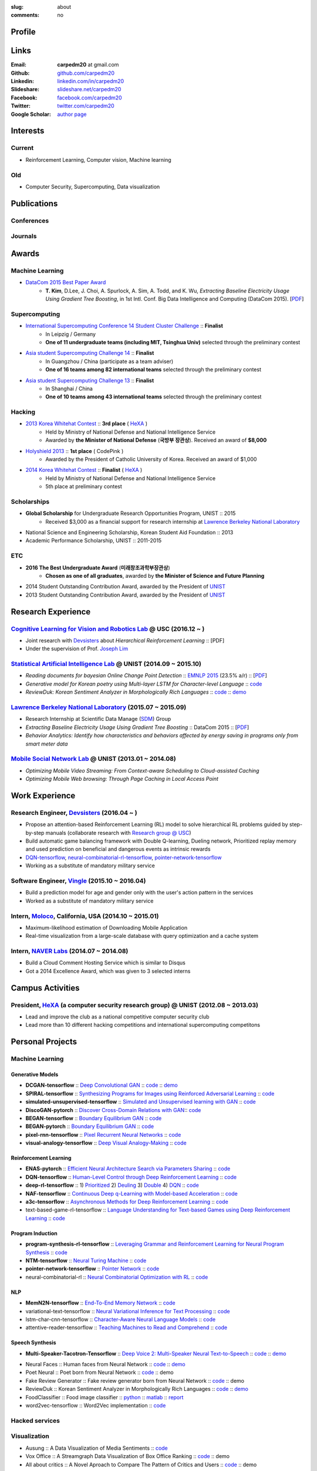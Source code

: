 :slug: about
:comments: no

.. raw:: html

    <ul id="menu" class="menu mfb-component--br mfb-zoomin" data-mfb-toggle="hover">
      <li class="mfb-component__wrap">
        <span id="showcode" class="showcode mfb-component__button--main">
         <i class="ion-eye-disabled icon-yepcode"></i>
         <i class="ion-eye icon-nocode"></i>
        </span>
      </li>
    </ul>

Profile
-------

.. raw:: html

   <ul class="simple">
      <li>B.S. in Electrical and Computer Engineering from <a class="reference external" href="http://www.unist.ac.kr/">UNIST</a></li>
      <li style="font-size: 0.8em;">(with <b>The Best Undergraduate Award</b> from the Minister of Science, ICT and Future Planning (미래창조과학부 장관상))</li>
      <li>Serving a mandatory military service and it ends Aug. 2018</li>
      <li>CV : <a class="reference external" target="_blank" href="https://raw.githubusercontent.com/carpedm20/blog/HEAD/content/CV_Taehoon_Kim_Public.pdf">[PDF] (as of Feb. 2018)</a></li>
   </ul>


Links
-----
:Email: **carpedm20** at gmail.com
:Github: `github.com/carpedm20`_
:Linkedin: `linkedin.com/in/carpedm20`_
:Slideshare: `slideshare.net/carpedm20`_
:Facebook: `facebook.com/carpedm20`_
:Twitter: `twitter.com/carpedm20`_
:Google Scholar: `author page <https://scholar.google.com/citations?user=0BefWnYAAAAJ>`__


Interests
---------

Current
~~~~~~~
- Reinforcement Learning, Computer vision, Machine learning


Old
~~~
- Computer Security, Supercomputing, Data visualization

.. raw:: html

   <br>
   <hr>

Publications
------------

Conferences
~~~~~~~~~~~

.. raw:: html

   <ul class="simple">
   <dd>
   <li>[1] <strong>T. Kim</strong>, D.Lee, J. Choi, A. Spurlock, A. Sim, A. Todd, and K. Wu, <em>Extracting Baseline Electricity Usage Using Gradient Tree Boosting</em>, in 1st Intl. Conf. Big Data Intelligence and Computing (DataCom 2015). Chengdu, China, Dec. 2015. [<a class="reference external" href="https://sdm.lbl.gov/oapapers/DataCom2015_kim_report.pdf">PDF</a>]</li>
   <li>[2] <strong>T. Kim</strong>, and J. Choi, <em>Reading documents for bayesian Online Change Point Detection</em>, in Empirical Methods on Natural Language Processing (<a class="reference external" href="http://www.emnlp2015.org/"><b class="black">EMNLP 2015</b></a>) (312/1315 ~ 23.5% a/r), Lisbon, Portugal, Sep. 2015. [<a class="reference external" href="http://sail.unist.ac.kr/papers/EMNLP15KimTChoiJ.pdf">PDF</a>]</li>
   </dd>
   </ul>

.. raw:: html

   <br>


Journals
~~~~~~~~

.. raw:: html

   <ul class="simple">
   <dd>
   <li>[3] <strong>T. Kim</strong>, D.Lee, J. Choi, A. Spurlock, A. Sim, A. Todd, and K. Wu, <em>Predicting Baseline for Analysis of Electricity Pricing</em>, in International Journal of Big Data Intelligence, 2016. [<a class="reference external" href="http://papers.ssrn.com/sol3/papers.cfm?abstract_id=2773991">PDF</a>]</li>
   <li>[4] J. Lee, K. Lee, C. Han, <strong>T. Kim</strong>, and S. Chong, <em>Resource-efficient Mobile Multimedia Streaming with Adaptive Network Selection</em>, in IEEE Transactions on Multimedia (IF: 2.536), 2016.</li>
   </dd>
   </ul>


.. raw:: html

   <br>
   <hr>


Awards
------

Machine Learning
~~~~~~~~~~~~~~~~

- `DataCom 2015 Best Paper Award <http://sail.unist.ac.kr/paper-best-paper-award-from-datacom-2015-for-predicting-real-world-electricity-usages/>`__
   - **T. Kim**, D.Lee, J. Choi, A. Spurlock, A. Sim, A. Todd, and K. Wu, *Extracting Baseline Electricity Usage Using Gradient Tree Boosting*, in 1st Intl. Conf. Big Data Intelligence and Computing (DataCom 2015). [`PDF <https://sdm.lbl.gov/oapapers/DataCom2015_kim_report.pdf>`__]

Supercomputing
~~~~~~~~~~~~~~
- `International Supercomputing Conference 14 Student Cluster Challenge <http://hpcadvisorycouncil.com/events/2014/isc14-student-cluster-competition/>`__ :: **Finalist**
   - In Leipzig / Germany
   - **One of 11 undergraduate teams (including MIT, Tsinghua Univ)** selected through the preliminary contest
- `Asia student Supercomputing Challenge 14 <http://www.asc-events.org/ASC14/index14en.php>`__ :: **Finalist**
   - In Guangzhou / China (participate as a team adviser)
   - **One of 16 teams among 82 international teams** selected through the preliminary contest
- `Asia student Supercomputing Challenge 13 <http://www.asc-events.org/13en/index13en.php>`__ :: **Finalist**
   - In Shanghai / China
   - **One of 10 teams among 43 international teams** selected through the preliminary contest

Hacking
~~~~~~~
- `2013 Korea Whitehat Contest`_ :: **3rd place** ( `HeXA`_ )
   - Held by Ministry of National Defense and National Intelligence Service
   - Awarded by **the Minister of National Defense** (**국방부 장관상**). Received an award of **$8,000**
- `Holyshield 2013`_ :: **1st place** ( CodePink )
   - Awarded by the President of Catholic University of Korea. Received an award of $1,000
- `2014 Korea Whitehat Contest`_ :: **Finalist** ( `HeXA`_ )
   - Held by Ministry of National Defense and National Intelligence Service
   - 5th place at preliminary contest

Scholarships
~~~~~~~~~~~~
- **Global Scholarship** for Undergraduate Research Opportunities Program, UNIST :: 2015
   - Received $3,000 as a financial support for research internship at `Lawrence Berkeley National Laboratory <http://www.lbl.gov/>`__
- National Science and Engineering Scholarship, Korean Student Aid Foundation :: 2013
- Academic Performance Scholarship, UNIST :: 2011-2015

ETC
~~~
- **2016 The Best Undergraduate Award** (**미래창조과학부장관상**)
   - **Chosen as one of all graduates**, awarded by **the Minister of Science and Future Planning**
- 2014 Student Outstanding Contribution Award, awarded by the President of `UNIST`_
- 2013 Student Outstanding Contribution Award, awarded by the President of `UNIST`_


.. raw:: html

   <br>
   <hr>

Research Experience
---------------------

`Cognitive Learning for Vision and Robotics Lab <http://people.csail.mit.edu/lim/>`__ @ USC (2016.12 ~ )
~~~~~~~~~~~~~~~~~~~~~~~~~~~~~~~~~~~~~~~~~~~~~~~~~~~~~~~~~~~~~~~~~~~~~~~~~~~~~~~~~~~~~~~~~~~~~~~~~~~~~~~~~~~~~~~~

- Joint research with `Devsisters <http://www.devsisters.com/>`__ about *Hierarchical Reinforcement Learning* :: [PDF]
- Under the supervision of Prof. `Joseph Lim <http://people.csail.mit.edu/lim/>`__


`Statistical Artificial Intelligence Lab <http://sail.unist.ac.kr/>`__ @ UNIST (2014.09 ~ 2015.10)
~~~~~~~~~~~~~~~~~~~~~~~~~~~~~~~~~~~~~~~~~~~~~~~~~~~~~~~~~~~~~~~~~~~~~~~~~~~~~~~~~~~~~~~~~~~~~~~~~~~~~~~~

- *Reading documents for bayesian Online Change Point Detection* :: `EMNLP 2015 <https://www.cs.cmu.edu/~ark/EMNLP-2015/>`__ (23.5% a/r) :: [`PDF <http://sail.unist.ac.kr/papers/EMNLP15KimTChoiJ.pdf>`__]
- *Generative model for Korean poetry using Multi-layer LSTM for Character-level Language* :: `code <https://github.com/carpedm20/poet-neural>`__ 
- *ReviewDuk: Korean Sentiment Analyzer in Morphologically Rich Languages* :: `code <https://github.com/carpedm20/reviewduk>`__ :: `demo <https://www.youtube.com/watch?v=nKyt3jo2Hno>`__


`Lawrence Berkeley National Laboratory <http://www.lbl.gov/>`__ (2015.07 ~ 2015.09)
~~~~~~~~~~~~~~~~~~~~~~~~~~~~~~~~~~~~~~~~~~~~~~~~~~~~~~~~~~~~~~~~~~~~~~~~~~~~~~~~~~~~~~~~~~~~~~~~~~~~~~~~~~~~~~~~~~~~~~~~

- Research Internship at Scientific Data Manage (`SDM <http://crd.lbl.gov/departments/data-science-and-technology/SDM/>`__) Group
- *Extracting Baseline Electricity Usage Using Gradient Tree Boosting* :: DataCom 2015 :: [`PDF <https://sdm.lbl.gov/oapapers/DataCom2015_kim_report.pdf>`__]
- *Behavior Analytics: Identify how characteristics and behaviors affected by energy saving in programs only from smart meter data*


`Mobile Social Network Lab <http://msn.unist.ac.kr/>`__ @ UNIST (2013.01 ~ 2014.08)
~~~~~~~~~~~~~~~~~~~~~~~~~~~~~~~~~~~~~~~~~~~~~~~~~~~~~~~~~~~~~~~~~~~~~~~~~~~~~~~~~~~~~~~~~~~~~~
- *Optimizing Mobile Video Streaming: From Context-aware Scheduling to Cloud-assisted Caching*
- *Optimizing Mobile Web browsing: Through Page Caching in Local Access Point*


.. raw:: html

   <br>
   <hr>

Work Experience
-----------------

Research Engineer, `Devsisters <http://www.devsisters.com/>`__ (2016.04 ~ )     
~~~~~~~~~~~~~~~~~~~~~~~~~~~~~~~~~~~~~~~~~~~~~~~~~~~~~~~~~~~~~~~~~~~~~~~~~~~~~~~~~~~~~~~~~~~~~~~
- Propose an attention-based Reinforcement Learning (RL) model to solve hierarchical RL problems guided by step-by-step manuals (collaborate research with `Research group @ USC <http://people.csail.mit.edu/lim/>`__)
- Build automatic game balancing framework with Double Q-learning, Dueling network, Prioritized replay memory and used prediction on beneficial and dangerous events as intrinsic rewards
- `DQN-tensorflow <https://github.com/devsisters/DQN-tensorflow>`__, `neural-combinatorial-rl-tensorflow <https://github.com/devsisters/neural-combinatorial-rl-tensorflow>`__, `pointer-network-tensorflow <https://github.com/devsisters/pointer-network-tensorflow>`__
- Working as a substitute of mandatory military service

Software Engineer, `Vingle <https://www.vingle.net/>`__ (2015.10 ~ 2016.04)
~~~~~~~~~~~~~~~~~~~~~~~~~~~~~~~~~~~~~~~~~~~~~~~~~~~~~~~~~~~~~~~~~~~~~~~~~~~~~~~~~~~~~~~~~~~~~~~
- Build a prediction model for age and gender only with the user's action pattern in the services
- Worked as a substitute of mandatory military service

Intern, `Moloco`_, California, USA (2014.10 ~ 2015.01)
~~~~~~~~~~~~~~~~~~~~~~~~~~~~~~~~~~~~~~~~~~~~~~~~~~~~~~~~~~~~~~~~~~~~~~~~~~~~~~~~~~~~~~~~~
- Maximum-likelihood estimation of Downloading Mobile Application
- Real-time visualization from a large-scale database with query optimization and a cache system

Intern, `NAVER Labs`_ (2014.07 ~ 2014.08)
~~~~~~~~~~~~~~~~~~~~~~~~~~~~~~~~~~~~~~~~~~~~~~~~~~~~~~~~~~~~~~~~~~~~~~
- Build a Cloud Comment Hosting Service which is similar to Disqus
- Got a 2014 Excellence Award, which was given to 3 selected interns


.. raw:: html

   <br>
   <hr>

Campus Activities
---------------------

President, `HeXA`_ (a computer security research group) @ UNIST (2012.08 ~ 2013.03)
~~~~~~~~~~~~~~~~~~~~~~~~~~~~~~~~~~~~~~~~~~~~~~~~~~~~~~~~~~~~~~~~~~~~~~~~~~~~~~~~~~~~~~~~~~~~~~~~
- Lead and improve the club as a national competitive computer security club
- Lead more than 10 different hacking competitions and international supercomputing competitons


.. raw:: html

   <br>
   <hr>

Personal Projects
-----------------

.. raw:: html

   <!--<p style="color: red; text-align: center;"><strong>All demo links are dead because the virtual machine are corrupted (2015-06-11)</strong></p>-->


Machine Learning
~~~~~~~~~~~~~~~~

Generative Models
+++++++++++++++++

.. raw:: html

   <div class="pure-g hidden">
      <a class="reference external image-reference" target="_blank" href="https://github.com/carpedm20/BEGAN-tensorflow" style="width: 100%;">
         <img alt="BEGAN" class="align-center" src="https://github.com/carpedm20/BEGAN-tensorflow/raw/master/assets/interp_1.png" style="width: 90%;">
         <img alt="BEGAN" class="align-center" src="https://github.com/carpedm20/BEGAN-tensorflow/raw/master/assets/interp_3.png" style="width: 90%;">
         <img alt="BEGAN" class="align-center" src="https://github.com/carpedm20/BEGAN-tensorflow/raw/master/assets/interp_4.png" style="width: 90%;">
      </a>
      <br/>
      <a class="reference external image-reference" target="_blank" href="https://github.com/carpedm20/DiscoGAN-pytorch" style="width: 100%;">
         <img alt="DiscoGAN" class="align-center" src="https://raw.githubusercontent.com/carpedm20/blog/master/content/images/DiscoGAN2.png" style="width: 90%;">
      </a>
   </div>

- **DCGAN-tensorflow** :: `Deep Convolutional GAN <http://arxiv.org/abs/1511.06434>`__ :: `code <https://github.com/carpedm20/DCGAN-tensorflow>`__ :: `demo <http://carpedm20.github.io/faces/>`__
- **SPIRAL-tensorflow** :: `Synthesizing Programs for Images using Reinforced Adversarial Learning <https://deepmind.com/blog/learning-to-generate-images/>`__ :: `code <https://github.com/carpedm20/SPIRAL-tensorflow>`__
- **simulated-unsupervised-tensorflow** :: `Simulated and Unsupervised learning with GAN <https://arxiv.org/abs/1612.07828>`__ :: `code <https://github.com/carpedm20/simulated-unsupervised-tensorflow>`__
- **DiscoGAN-pytorch** :: `Discover Cross-Domain Relations with GAN <https://arxiv.org/abs/1703.05192>`__:: `code <https://github.com/carpedm20/DiscoGAN-pytorch>`__
- **BEGAN-tensorflow** :: `Boundary Equilibrium GAN <https://arxiv.org/abs/1703.10717>`__ :: `code <https://github.com/carpedm20/BEGAN-tensorflow>`__
- **BEGAN-pytorch** :: `Boundary Equilibrium GAN <https://arxiv.org/abs/1703.10717>`__ :: `code <https://github.com/carpedm20/BEGAN-pytorch>`__
- **pixel-rnn-tensorflow** :: `Pixel Recurrent Neural Networks <https://arxiv.org/abs/1601.06759>`__ :: `code <https://github.com/carpedm20/pixel-rnn-tensorflow/>`__
- **visual-analogy-tensorflow** :: `Deep Visual Analogy-Making <http://www-personal.umich.edu/~reedscot/nips2015.pdf>`__ :: `code <https://github.com/carpedm20/visual-analogy-tensorflow>`__


Reinforcement Learning
++++++++++++++++++++++

- **ENAS-pytorch** :: `Efficient Neural Architecture Search via Parameters Sharing <https://arxiv.org/abs/1802.03268>`__ :: `code <https://github.com/carpedm20/ENAS-pytorch/>`__
- **DQN-tensorflow** :: `Human-Level Control through Deep Reinforcement Learning <http://home.uchicago.edu/~arij/journalclub/papers/2015_Mnih_et_al.pdf>`__ :: `code <https://github.com/devsisters/DQN-tensorflow/>`__
- **deep-rl-tensorflow** :: 1) `Prioritized <http://arxiv.org/abs/1511.05952>`__ 2) `Deuling <http://arxiv.org/abs/1511.06581>`__ 3) `Double <http://arxiv.org/abs/1509.06461>`__ 4) `DQN <https://arxiv.org/abs/1312.5602>`__ :: `code <https://github.com/carpedm20/deep-rl-tensorflow/>`__
- **NAF-tensorflow** :: `Continuous Deep q-Learning with Model-based Acceleration <http://arxiv.org/abs/1603.00748>`__ :: `code <https://github.com/carpedm20/NAF-tensorflow/>`__
- **a3c-tensorflow** :: `Asynchronous Methods for Deep Reinforcement Learning <http://arxiv.org/abs/1602.01783>`__ :: `code <https://github.com/carpedm20/a3c-tensorflow/>`__
- text-based-game-rl-tensorflow :: `Language Understanding for Text-based Games using Deep Reinforcement Learning <http://arxiv.org/abs/1506.08941>`__ :: `code <https://github.com/carpedm20/text-based-game-rl-tensorflow>`__


Program Induction
+++++++++++++++++

- **program-synthesis-rl-tensorflow** :: `Leveraging Grammar and Reinforcement Learning for Neural Program Synthesis <https://openreview.net/forum?id=H1Xw62kRZ>`__ :: `code <https://github.com/carpedm20/program-synthesis-rl-tensorflow>`__
- **NTM-tensorflow** :: `Neural Turing Machine <http://arxiv.org/abs/1410.5401>`__ :: `code <https://github.com/carpedm20/NTM-tensorflow>`__
- **pointer-network-tensorflow** :: `Pointer Network <https://arxiv.org/abs/1506.03134>`__ :: `code <https://github.com/devsisters/pointer-network-tensorflow>`__
- neural-combinatorial-rl :: `Neural Combinatorial Optimization with RL <http://arxiv.org/abs/1611.09940>`__ :: `code <https://github.com/devsisters/neural-combinatorial-rl-tensorflow>`__


NLP
+++

- **MemN2N-tensorflow** :: `End-To-End Memory Network <http://arxiv.org/abs/1503.08895>`__ :: `code <https://github.com/carpedm20/MemN2N-tensorflow>`__
- variational-text-tensorflow :: `Neural Variational Inference for Text Processing <http://arxiv.org/abs/1511.06038>`__ :: `code <https://github.com/carpedm20/variational-text-tensorflow>`__
- lstm-char-cnn-tensorflow :: `Character-Aware Neural Language Models <http://arxiv.org/abs/1508.06615>`__ :: `code <https://github.com/carpedm20/lstm-char-cnn-tensorflow>`__
- attentive-reader-tensorflow :: `Teaching Machines to Read and Comprehend <http://arxiv.org/abs/1506.03340>`__ :: `code <https://github.com/carpedm20/attentive-reader-tensorflow>`__


Speech Synthesis
++++++++++++++++

.. raw:: html

   <div class="pure-g hidden">
      <a class="reference external image-reference" target="_blank" href="http://carpedm20.github.io/tacotron/"><img alt="Tacotron" class="align-center" src="https://raw.githubusercontent.com/carpedm20/blog/master/content/images/tacotron.png" style="width: 90%;"></a>
   </div>

- **Multi-Speaker-Tacotron-Tensorflow** :: `Deep Voice 2: Multi-Speaker Neural Text-to-Speech <https://arxiv.org/abs/1705.08947>`__ :: `code <https://github.com/carpedm20/multi-speaker-tacotron-tensorflow>`__ :: `demo <http://carpedm20.github.io/tacotron/en.html>`__


.. raw:: html

   <div class="pure-g hidden">
      <a class="reference external image-reference" target="_blank" href="http://carpedm20.github.io/faces/"><img alt="Neural Faces" class="align-center" src="https://raw.githubusercontent.com/carpedm20/blog/master/content/images/face.png" style="width: 90%;"></a>
      <br/>
      <a class="reference external image-reference" target="_blank" href="https://github.com/carpedm20/poet-neural"><img alt="Poet Neural" class="align-center" src="https://raw.githubusercontent.com/carpedm20/poet-neural/master/contents/screenshot5.png" style="width: 90%;"></a>
      <br/>
      <a class="reference external image-reference" target="_blank" href="https://www.youtube.com/watch?v=nKyt3jo2Hno"><img alt="ReviewDuk" class="align-center" src="https://raw.githubusercontent.com/carpedm20/blog/master/content/images/reviewduk.png" style="width: 90%;"></a>
   </div>

- Neural Faces :: Human faces from Neural Network :: `code <https://github.com/carpedm20/DCGAN-tensorflow>`__ :: `demo <http://carpedm20.github.io/faces/>`__
- Poet Neural :: Poet born from Neural Network :: `code <https://github.com/carpedm20/poet-neural>`__ :: demo
- Fake Review Generator :: Fake review generator born from Neural Network :: `code <https://github.com/carpedm20/poet-neural>`__ :: demo
- ReviewDuk :: Korean Sentiment Analyzer in Morphologically Rich Languages :: `code <https://github.com/carpedm20/reviewduk>`__ :: `demo <https://www.youtube.com/watch?v=nKyt3jo2Hno>`__
- FoodClassifier :: Food image classifier :: `python <https://github.com/carpedm20/FoodClassifier>`__ :: `matlab <https://github.com/carpedm20/FoodClassifier-matlab>`__ :: `report <https://drive.google.com/file/d/0ByTS2HBKYvZxeHNhbUN1UkhGWjd2RTJYRkphb3dkSjVBbjJn/view?usp=sharing>`__
- word2vec-tensorflow :: Word2Vec implementation :: `code <https://github.com/carpedm20/word2vec-tensorflow>`__


Hacked services
~~~~~~~~~~~~~~~

.. raw:: html

   <div class="pure-g hidden" style="width:100%">
      <a class="reference external image-reference pure-u-1-3" target="_blank" href="https://github.com/carpedm20/LINE"><img alt="line" class="fb-bot" src="https://raw.githubusercontent.com/carpedm20/blog/master/content/images/line_logo.png"></a>
      <a class="reference external image-reference pure-u-1-3" target="_blank" href="https://github.com/carpedm20/kakaotalk"><img alt="kakaotalk" class="fb-bot" src="https://raw.githubusercontent.com/carpedm20/blog/master/content/images/kakaotalk.png"></a>
      <a class="reference external image-reference pure-u-1-3" target="_blank" href="https://github.com/carpedm20/between"><img alt="between" class="fb-bot" src="https://raw.githubusercontent.com/carpedm20/blog/master/content/images/between.png"></a>
      <a class="reference external image-reference pure-u-1-3" target="_blank" href="https://github.com/carpedm20/ndrive"><img alt="ndrive" class="fb-bot" src="https://raw.githubusercontent.com/carpedm20/blog/master/content/images/ndrive.png"></a>
      <a class="reference external image-reference pure-u-1-3" target="_blank" href="https://github.com/carpedm20/korail2"><img alt="korail" class="fb-bot" src="https://raw.githubusercontent.com/carpedm20/blog/master/content/images/korail.png"></a>
      <!--<a class="reference external image-reference pure-u-1-3" target="_blank" href="https://www.dropbox.com/s/i9gjoaukh9mkj9z/21_SCCS%20%EC%B7%A8%EC%95%BD%EC%A0%90%20%EB%B3%B4%EA%B3%A0%EC%84%9C.pdf"><img alt="UNIST" class="fb-bot" src="http://home.unist.ac.kr/professor/skkwak/images/index/university_identity.jpg"></a>-->
      <a class="reference external image-reference pure-u-1-3" target="_blank" href="http://dailysecu.com/news_view.php?article_id=5781"><img alt="yes24" class="fb-bot" src="https://raw.githubusercontent.com/carpedm20/blog/master/content/images/yes24.jpg"></a>
      <br/>
   </div>
   <div class="visible">
      <ul class="simple">
      <li>LINE :: Mobile Application Reverse Engineering :: <a class="reference external" href="https://github.com/carpedm20/LINE">PoC</a> :: <a class="reference external" href="https://www.slideshare.net/secret/ClwAY7UwEp7s1e">PPT</a></li>
      <li>KakaoTalk :: Mobile Application Reverse Engineering :: <a class="reference external" href="https://github.com/carpedm20/kakaotalk">PoC</a> :: <a class="reference external" href="https://www.slideshare.net/secret/ClwAY7UwEp7s1e">PPT</a></li>
      <li>Between :: Windows Application Reverse Engineering :: <a class="reference external" href="https://github.com/carpedm20/between">PoC</a></li>
      <li>Ndrive :: Web Protocol Reverse Engineering :: <a class="reference external" href="https://github.com/carpedm20/ndrive">PoC</a></li>
      <li>Korail :: Mobile Application Reverse Engineering :: <a class="reference external" href="https://github.com/carpedm20/korail2">PoC</a></li>
      <li>UNIST :: Reverse Engineering & Network Exploit :: <a class="reference external" href="https://www.dropbox.com/s/i9gjoaukh9mkj9z/21_SCCS%20%EC%B7%A8%EC%95%BD%EC%A0%90%20%EB%B3%B4%EA%B3%A0%EC%84%9C.pdf">Report</a></li>
      <li>yes24 :: Secret :: <a class="reference external" href="http://dailysecu.com/news_view.php?article_id=5781">Article</a></li>
      </ul>
   </div>


Visualization
~~~~~~~~~~~~~

.. raw:: html

   <div class="pure-g hidden">
      <a class="reference external image-reference" target="_blank" href="https://github.com/carpedm20/ausung"><img alt="Voxoffice" class="align-center" src="https://raw.githubusercontent.com/carpedm20/ausung/master/contents/demo.PNG" style="width: 90%;"></a>
      <br/>
      <a class="reference external image-reference" target="_blank" href="https://github.com/carpedm20/voxoffice"><img alt="Voxoffice" class="align-center" src="https://raw.githubusercontent.com/carpedm20/voxoffice/master/static/main2.png" style="width: 90%;"></a>
      <br/>
   </div>

- Ausung :: A Data Visualization of Media Sentiments :: `code <https://github.com/carpedm20/ausung>`__
- Vox Office :: A Streamgraph Data Visualization of Box Office Ranking :: `code <https://github.com/carpedm20/voxoffice>`__ :: demo
- All about critics :: A Novel Aproach to Compare The Pattern of Critics and Users :: `code <https://github.com/carpedm20/all-about-critics>`__ :: demo


Open Source Contribution
~~~~~~~~~~~~~~~~~~~~~~~~

- Main committer of `line <https://github.com/carpedm20/LINE>`__, `emoji <https://github.com/carpedm20/emoji>`__, `awesome-hacking <https://github.com/carpedm20/awesome-hacking>`__, `awesome-torch <https://github.com/carpedm20/awesome-torch>`__, `korail2 <https://github.com/carpedm20/korail2>`__, `between <https://github.com/carpedm20/between>`__, `ndrive <https://github.com/carpedm20/ndrive>`__ etc.
- `pinpoint <https://github.com/carpedm20/pinpoint>`__ :: open source APM (Application Performance Management) tool :: Minor contribution `#318 <https://github.com/naver/pinpoint/pull/318>`__
- `yaksok <https://github.com/carpedm20/yaksok>`__ :: Programming language for Korean :: Minor contribution `#3 <https://github.com/yaksok/yaksok/pull/3>`__


2015
~~~~

.. raw:: html

   <div class="pure-g hidden">
      <!--<a class="reference external image-reference" target="_blank" href="http://github.com/carpedm20/ggomggom-email/"><img alt="LINE" class="align-center" src="https://raw.githubusercontent.com/carpedm20/blog/master/content/images/email.png" style="width: 90%;"></a>-->
   </div>

- `PaperTrend <https://github.com/aikorea/PaperTrend>`__ :: Analyzing Trends in Research Papers :: Flask & React.js
- `awesome-hacking <https://github.com/carpedm20/awesome-hacking>`__ :: A curated list of awesome Hacking tutorials, tools and resources :: Hacking
- `Chrome Email Checker <https://github.com/carpedm20/ggomggom-email>`__ :: Chrome extension:: `Chrome web store <https://chrome.google.com/webstore/detail/%EA%BC%BC%EA%BC%BC%ED%95%9C-%EC%9D%B4%EB%A9%94%EC%9D%BC/enikkgcjnbdkcfjehoncjmogbilhdapf/reviews?hl=ko&gl=001>`__


2014
~~~~

.. raw:: html

   <div class="pure-g hidden">
      <a class="reference external image-reference" target="_blank" href="http://carpedm20.github.io/line/"><img alt="LINE" class="align-center" src="https://raw.githubusercontent.com/carpedm20/blog/master/content/images/line2.png" style="width: 90%;"></a>
      <br/>
      <a class="reference external image-reference" target="_blank" href="https://github.com/carpedm20/movietag"><img alt="MovieTag" class="align-center" src="https://raw.githubusercontent.com/carpedm20/movietag/master/content/screenshot1.png" style="width: 90%;"></a>
   </div>

- `MovieTag`_ :: Django :: Machine Learning
- `emoji`_ :: Python library
- `UNIST Bus When? <https://github.com/carpedm20/chrome-unist-bus>`__ :: Chrome extension :: `Chrome web store <https://chrome.google.com/webstore/detail/unist-bus-when/bjlijmbdlcjimbaehpppflcgmdgjlgme>`__


2013
~~~~

.. raw:: html

   <div class="pure-g hidden">
      <a class="reference external image-reference" target="_blank" href="http://carpedm20.blogspot.kr/2013/08/blog-post.html" style="width: 100%;"><img alt="HeXA Bot" class="align-center" src="https://raw.githubusercontent.com/carpedm20/blog/master/content/images/hexabot.png" style="width: 60%;"></a>
      <br/>
     <!-- <a class="reference external image-reference" target="_blank" href="https://github.com/carpedm20/movieduk"><img alt="MovieDuk" class="align-center" src="https://raw.githubusercontent.com/carpedm20/blog/master/content/images/movieduk.png" style="width: 90%;"></a>-->
   </div>

- `MovieDuk`_ :: Django
- `HeXA Bot <http://carpedm20.blogspot.kr/2013/08/blog-post.html>`__ :: KakaoTalk Messenger bot
- `UNIST Robot`_ :: Windows program (C#)

Facebook bot
~~~~~~~~~~~~

.. raw:: html

   <div class="pure-g hidden" style="width:100%">
      <a class="reference external image-reference pure-u-1-3" target="_blank" href="https://www.facebook.com/comgong.job"><img alt="Comgong-Job" class="fb-bot" src="https://raw.githubusercontent.com/carpedm20/blog/master/content/images/comgong.png"></a>
      <a class="reference external image-reference pure-u-1-3" target="_blank" href="https://www.facebook.com/comgong.abroad"><img alt="Comgong-Abroad" class="fb-bot" src="https://raw.githubusercontent.com/carpedm20/blog/master/content/images/abroad.png"></a>
      <a class="reference external image-reference pure-u-1-3" target="_blank" href="https://www.facebook.com/unistbap"><img alt="UNIST-bap" class="fb-bot" src="https://raw.githubusercontent.com/carpedm20/blog/master/content/images/bap.png"></a>
      <a class="reference external image-reference pure-u-1-3" target="_blank" href="https://www.facebook.com/hexa.portal"><img alt="UNIST-Portal-bot" class="fb-bot" src="https://raw.githubusercontent.com/carpedm20/blog/master/content/images/portalbot.jpg"></a>
      <a class="reference external image-reference pure-u-1-3" target="_blank" href="https://www.facebook.com/unistfedex"><img alt="UNIST-Fedex" class="fb-bot" src="https://raw.githubusercontent.com/carpedm20/blog/master/content/images/fedex.png"></a>
      <a class="reference external image-reference pure-u-1-3" target="_blank" href="https://www.facebook.com/unistbus"><img alt="UNIST-Bus" class="fb-bot" src="https://raw.githubusercontent.com/carpedm20/blog/master/content/images/unist-bus.png"></a>
      <br/>
   </div>
   <div class="visible">
      <ul class="simple">
      <li><a class="reference external" href="https://github.com/carpedm20/comgong-job">Let's Work CS</a> :: <strong>2,954</strong> users :: Facebook bot :: <a class="reference external" href="https://www.facebook.com/comgong.job">Facebook link</a></li>
      <li><a class="reference external" href="https://github.com/carpedm20/comgong-abroad">Let's Go Abroad CS</a> :: <strong>2,886</strong> users :: Facebook bot :: <a class="reference external" href="https://www.facebook.com/comgong.abroad">Facebook link</a></li>
      <li><a class="reference external" href="https://github.com/carpedm20/bap-15min-before">15 minutes Before Lunch</a> :: <strong>1,541</strong> users (<strong>1 of 3</strong> UNIST students used) :: Faecebook bot :: <a class="reference external" href="https://www.facebook.com/unistbap?">Facebook link</a></li>
      <li><a class="reference external" href="https://github.com/carpedm20/UNIST-portal-bot">UNIST Portal Bot</a> :: <strong>1,381</strong> users (<strong>1 of 3</strong> UNIST students used) :: Facebook bot :: <a class="reference external" href="https://www.facebook.com/hexa.portal">Facebook link</a></li>
      <li><a class="reference external" href="https://github.com/carpedm20/UNIST-FedEx">UNIST FedEx</a> :: 785 users (<strong>1 of 4</strong> UNIST students used) :: Facebook bot :: <a class="reference external" href="https://www.facebook.com/unistfedex?">Facebook link</a></li>
      </ul>
   </div>


.. raw:: html

   <br>
   <hr>

Presentations
-------------

2018
~~~~

- `머신러닝 해외 취업 준비: 닳고 닳은 이력서와 고통스러웠던 면접을 돌아보며 <https://www.slideshare.net/carpedm20/snu-2018-106452738>`__ (SNU 2018, 18-07-18)

.. raw:: html


   <div class="pure-g">
      <iframe class="align-center" src="//www.slideshare.net/slideshow/embed_code/key/24SpRRNX4koi4R" width="595" height="485" frameborder="0" marginwidth="0" marginheight="0" scrolling="no" style="border:1px solid #CCC; border-width:1px; margin-bottom:5px; max-width: 100%;" allowfullscreen> </iframe>
   </div>

- `Random Thoughts on Paper Implementations <https://www.slideshare.net/carpedm20/random-thoughts-on-paper-implementations-kaist-2018-95048244>`__ (KAIST 2018, 18-04-25)

.. raw:: html


   <div class="pure-g">
      <iframe class="align-center" src="//www.slideshare.net/slideshow/embed_code/key/at2f2YgI8ftkdv" width="595" height="485" frameborder="0" marginwidth="0" marginheight="0" scrolling="no" style="border:1px solid #CCC; border-width:1px; margin-bottom:5px; max-width: 100%;" allowfullscreen> </iframe>
   </div>

2017
~~~~

- `책 읽어주는 딥러닝: 배우 유인나가 해리포터를 읽어준다면 <https://deview.kr/2017/schedule/182>`__ (`DEVIEW 2017 <https://deview.kr/2017>`__, 17-10-16) [`Video (Korean) <http://tv.naver.com/v/2292650>`__]

.. raw:: html


   <div class="pure-g">
      <iframe class="align-center" src="//www.slideshare.net/slideshow/embed_code/key/7GHy0N6HskSZx1" width="595" height="485" frameborder="0" marginwidth="0" marginheight="0" scrolling="no" style="border:1px solid #CCC; border-width:1px; margin-bottom:5px; max-width: 100%;" allowfullscreen> </iframe>
   </div>

- `알아두면 쓸데있는 신기한 강화학습 <https://www.slideshare.net/carpedm20/naver-2017>`__ (NAVER Seminar 2017, 17-08-16) [`Video (Korean) <http://tv.naver.com/v/2051482>`__]

.. raw:: html


   <div class="pure-g">
      <iframe class="align-center" src="//www.slideshare.net/slideshow/embed_code/key/1VODk8OC1fsZ3K" width="595" height="485" frameborder="0" marginwidth="0" marginheight="0" scrolling="no" style="border:1px solid #CCC; border-width:1px; margin-bottom:5px; max-width: 100%;" allowfullscreen> </iframe>
   </div>

2016
~~~~

- `딥러닝과 강화 학습으로 나보다 잘하는 쿠키런 AI 구현하기 <https://deview.kr/2016/schedule#session/150>`__ (`DEVIEW 2016 <https://deview.kr/2016>`__, 16-10-25) [`Video (Korean) <http://serviceapi.rmcnmv.naver.com/flash/outKeyPlayer.nhn?vid=744982879C4B8D95A768185158158FA1F14E&outKey=V122a39972b8120461b33134a56dad62b1db97657ca107701108d134a56dad62b1db9&controlBarMovable=true&jsCallable=true&skinName=tvcast_white>`__]

.. raw:: html


   <div class="pure-g">
      <iframe class="align-center" src="//www.slideshare.net/slideshow/embed_code/key/p9PGzCRWhLSX8D" width="595" height="485" frameborder="0" marginwidth="0" marginheight="0" scrolling="no" style="border:1px solid #CCC; border-width:1px; margin-bottom:5px; max-width: 100%;" allowfullscreen> </iframe>
   </div>

- `지적 대화를 위한 깊고 넓은 딥러닝 <http://www.slideshare.net/carpedm20/pycon-korea-2016>`__ (`PyCon APAC 2016 <https://www.pycon.kr/2016apac/>`__, 16-08-14) [`Video (Korean) <https://www.youtube.com/watch?v=soJ-wDOSCf4>`__]

.. raw:: html

   <div class="pure-g">
      <iframe class="align-center" src="//www.slideshare.net/slideshow/embed_code/key/ot0exDi3XtZo0X" width="595" height="485" frameborder="0" marginwidth="0" marginheight="0" scrolling="no" style="border:1px solid #CCC; border-width:1px; margin-bottom:5px; max-width: 100%;" allowfullscreen> </iframe>
   </div>
      
- `텐서플로우 설치도 했고 튜토리얼도 봤고 기초 예제도 짜봤다면 <http://www.slideshare.net/carpedm20/ss-63116251>`__ (TensorFlow Korea meetup, 16-06-15)

.. raw:: html

   <div class="pure-g">
      <iframe class="align-center" src="//www.slideshare.net/slideshow/embed_code/key/nTFP6A0udS1l6P" width="595" height="485" frameborder="0" marginwidth="0" marginheight="0" scrolling="no" style="border:1px solid #CCC; border-width:1px; margin-bottom:5px; max-width: 100%;" allowfullscreen> </iframe>
   </div>


- `Reinforcement Learning an introduction  <http://www.slideshare.net/carpedm20/reinforcement-learning-an-introduction-64037079>`__ (16-06-08)
- `Continuous control with deep reinforcement learning (DDPG) <http://www.slideshare.net/carpedm20/continuous-control-with-deep-reinforcement-learning-ddpg>`__ (16-06-28)
- `Dueling network architectures for deep reinforcement learning  <http://www.slideshare.net/carpedm20/dueling-network-architectures-for-deep-reinforcement-learning>`__ (16-06-28)

2014
~~~~
- `140분의 파이썬 <https://carpedm20.github.io/140min-python>`__ (`NAVER D2 대학생 세미나 <http://helloworld.naver.com/helloworld/900758>`__, 14-08-26)
- `쉽게 쓰여진 Django`_ (14-03-19)
- `영화 서비스에 대한 생각`_ (14-03-05)


Skills
------

- Programming: Python, Lua, Go, node.js, Ruby, Java, C++, C#
- Human Languages: English - Professional working proficiency, Korean - Native


.. _carpedm20.com: http://carpedm20.com
.. _github.com/carpedm20: https://github.com/carpedm20
.. _facebook.com/carpedm20: https://www.facebook.com/carpedm20
.. _linkedin.com/in/carpedm20: https://www.linkedin.com/in/carpedm20
.. _slideshare.net/carpedm20: http://www.slideshare.net/carpedm20
.. _twitter.com/carpedm20: https://twitter.com/carpedm20

.. _ISC 14 Student Cluster Challenge: http://www.isc-events.com/isc14/student-cluster-competition.html
.. _ASC 14: http://www.asc-events.org/ASC14/index14en.php
.. _ASC 13: http://www.asc-events.org/13en/index13en.php
.. _HolyShield 2013: https://www.facebook.com/CATHolyShield/photos/a.438453622859643.95021.270853396286334/634153726622964
.. _2013 Korea Whitehat Contest: http://www.whitehatcontest.com/
.. _2014 Korea Whitehat Contest: http://www.whitehatcontest.com/

.. _NAVER Labs: http://labs.naver.com/
.. _MSNL: http://msn.unist.ac.kr/
.. _Moloco: http://www.molocoads.com
.. _LINE: http://line.me/en/
.. _Korail: http://info.korail.com/mbs/english/index.jsp
.. _Ndrive: http://ndrive.naver.com/index.nhn

.. _ReviewDuk: https://github.com/carpedm20/reviewduk
.. _FoodDuk: https://github.com/carpedm20/foodduk
.. _FoodClassifier: https://github.com/carpedm20/FoodClassifier
.. _pyLINE: https://github.com/carpedm20/LINE
.. _korail2: https://github.com/carpedm20/korail2
.. _korail.js: https://github.com/carpedm20/korail.js
.. _emoji: https://github.com/carpedm20/emoji
.. _fraktur: https://github.com/carpedm20/fraktur
.. _FoxOffice: https://github.com/carpedm20/foxoffice
.. _Magician of Solo: https://github.com/four-minus-one/magician-of-solo
.. _UNIST Auction: https://github.com/carpedm20/UNIST-pam
.. _CloudyAfterSunny: https://github.com/carpedm20/CloudyAfterSunny

.. _pyNdrive: https://github.com/carpedm20/ndrive
.. _MovieTag: https://github.com/carpedm20/movietag
.. _Colosseum: https://github.com/carpedm20/colosseum
.. _Dada Study: https://github.com/carpedm20/Dada-study
.. _유니스트 내가 전해주까: https://github.com/carpedm20/UNIST-FedEx
.. _유니스트 밥먹기 십오분전: https://github.com/carpedm20/bap-15min-before
.. _유니스트 버스 언제와?: https://github.com/carpedm20/chrome-unist-bus

.. _KakaoTalk: http://www.kakao.com/talk/ko

.. _random-wall: https://github.com/carpedm20/random-wall
.. _MovieDuk: https://github.com/carpedm20/movieduk
.. _UNIST Robot: https://github.com/carpedm20/UNIST-robot
.. _헥사봇: https://github.com/carpedm20/HeXA-Bot
.. _포탈봇: https://github.com/carpedm20/UNIST-portal-bot
.. _컴공아 일하자: https://github.com/carpedm20/comgong-job

.. _kakao: https://github.com/namongk/kakaotalk

.. _쉽게 쓰여진 Django: http://www.slideshare.net/carpedm20/django-32473577
.. _영화 서비스에 대한 생각: http://www.slideshare.net/carpedm20/ss-32447808

.. _UNIST: http://www.unist.ac.kr/
.. _HeXA: http://hexa-unist.github.io/about/
.. _python: http://python.org/
.. _django: https://www.djangoproject.org
.. _github: https://github.com/
